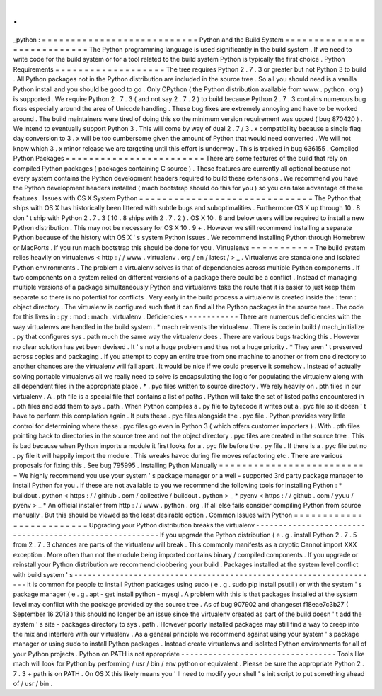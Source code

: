 .
.
_python
:
=
=
=
=
=
=
=
=
=
=
=
=
=
=
=
=
=
=
=
=
=
=
=
=
=
=
=
Python
and
the
Build
System
=
=
=
=
=
=
=
=
=
=
=
=
=
=
=
=
=
=
=
=
=
=
=
=
=
=
=
The
Python
programming
language
is
used
significantly
in
the
build
system
.
If
we
need
to
write
code
for
the
build
system
or
for
a
tool
related
to
the
build
system
Python
is
typically
the
first
choice
.
Python
Requirements
=
=
=
=
=
=
=
=
=
=
=
=
=
=
=
=
=
=
=
The
tree
requires
Python
2
.
7
.
3
or
greater
but
not
Python
3
to
build
.
All
Python
packages
not
in
the
Python
distribution
are
included
in
the
source
tree
.
So
all
you
should
need
is
a
vanilla
Python
install
and
you
should
be
good
to
go
.
Only
CPython
(
the
Python
distribution
available
from
www
.
python
.
org
)
is
supported
.
We
require
Python
2
.
7
.
3
(
and
not
say
2
.
7
.
2
)
to
build
because
Python
2
.
7
.
3
contains
numerous
bug
fixes
especially
around
the
area
of
Unicode
handling
.
These
bug
fixes
are
extremely
annoying
and
have
to
be
worked
around
.
The
build
maintainers
were
tired
of
doing
this
so
the
minimum
version
requirement
was
upped
(
bug
870420
)
.
We
intend
to
eventually
support
Python
3
.
This
will
come
by
way
of
dual
2
.
7
/
3
.
x
compatibility
because
a
single
flag
day
conversion
to
3
.
x
will
be
too
cumbersome
given
the
amount
of
Python
that
would
need
converted
.
We
will
not
know
which
3
.
x
minor
release
we
are
targeting
until
this
effort
is
underway
.
This
is
tracked
in
bug
636155
.
Compiled
Python
Packages
=
=
=
=
=
=
=
=
=
=
=
=
=
=
=
=
=
=
=
=
=
=
=
=
There
are
some
features
of
the
build
that
rely
on
compiled
Python
packages
(
packages
containing
C
source
)
.
These
features
are
currently
all
optional
because
not
every
system
contains
the
Python
development
headers
required
to
build
these
extensions
.
We
recommend
you
have
the
Python
development
headers
installed
(
mach
bootstrap
should
do
this
for
you
)
so
you
can
take
advantage
of
these
features
.
Issues
with
OS
X
System
Python
=
=
=
=
=
=
=
=
=
=
=
=
=
=
=
=
=
=
=
=
=
=
=
=
=
=
=
=
=
=
The
Python
that
ships
with
OS
X
has
historically
been
littered
with
subtle
bugs
and
suboptimalities
.
Furthermore
OS
X
up
through
10
.
8
don
'
t
ship
with
Python
2
.
7
.
3
(
10
.
8
ships
with
2
.
7
.
2
)
.
OS
X
10
.
8
and
below
users
will
be
required
to
install
a
new
Python
distribution
.
This
may
not
be
necessary
for
OS
X
10
.
9
+
.
However
we
still
recommend
installing
a
separate
Python
because
of
the
history
with
OS
X
'
s
system
Python
issues
.
We
recommend
installing
Python
through
Homebrew
or
MacPorts
.
If
you
run
mach
bootstrap
this
should
be
done
for
you
.
Virtualenvs
=
=
=
=
=
=
=
=
=
=
=
The
build
system
relies
heavily
on
virtualenvs
<
http
:
/
/
www
.
virtualenv
.
org
/
en
/
latest
/
>
_
.
Virtualenvs
are
standalone
and
isolated
Python
environments
.
The
problem
a
virtualenv
solves
is
that
of
dependencies
across
multiple
Python
components
.
If
two
components
on
a
system
relied
on
different
versions
of
a
package
there
could
be
a
conflict
.
Instead
of
managing
multiple
versions
of
a
package
simultaneously
Python
and
virtualenvs
take
the
route
that
it
is
easier
to
just
keep
them
separate
so
there
is
no
potential
for
conflicts
.
Very
early
in
the
build
process
a
virtualenv
is
created
inside
the
:
term
:
object
directory
.
The
virtualenv
is
configured
such
that
it
can
find
all
the
Python
packages
in
the
source
tree
.
The
code
for
this
lives
in
:
py
:
mod
:
mach
.
virtualenv
.
Deficiencies
-
-
-
-
-
-
-
-
-
-
-
-
There
are
numerous
deficiencies
with
the
way
virtualenvs
are
handled
in
the
build
system
.
*
mach
reinvents
the
virtualenv
.
There
is
code
in
build
/
mach_initialize
.
py
that
configures
sys
.
path
much
the
same
way
the
virtualenv
does
.
There
are
various
bugs
tracking
this
.
However
no
clear
solution
has
yet
been
devised
.
It
'
s
not
a
huge
problem
and
thus
not
a
huge
priority
.
*
They
aren
'
t
preserved
across
copies
and
packaging
.
If
you
attempt
to
copy
an
entire
tree
from
one
machine
to
another
or
from
one
directory
to
another
chances
are
the
virtualenv
will
fall
apart
.
It
would
be
nice
if
we
could
preserve
it
somehow
.
Instead
of
actually
solving
portable
virtualenvs
all
we
really
need
to
solve
is
encapsulating
the
logic
for
populating
the
virtualenv
along
with
all
dependent
files
in
the
appropriate
place
.
*
.
pyc
files
written
to
source
directory
.
We
rely
heavily
on
.
pth
files
in
our
virtualenv
.
A
.
pth
file
is
a
special
file
that
contains
a
list
of
paths
.
Python
will
take
the
set
of
listed
paths
encountered
in
.
pth
files
and
add
them
to
sys
.
path
.
When
Python
compiles
a
.
py
file
to
bytecode
it
writes
out
a
.
pyc
file
so
it
doesn
'
t
have
to
perform
this
compilation
again
.
It
puts
these
.
pyc
files
alongside
the
.
pyc
file
.
Python
provides
very
little
control
for
determining
where
these
.
pyc
files
go
even
in
Python
3
(
which
offers
customer
importers
)
.
With
.
pth
files
pointing
back
to
directories
in
the
source
tree
and
not
the
object
directory
.
pyc
files
are
created
in
the
source
tree
.
This
is
bad
because
when
Python
imports
a
module
it
first
looks
for
a
.
pyc
file
before
the
.
py
file
.
If
there
is
a
.
pyc
file
but
no
.
py
file
it
will
happily
import
the
module
.
This
wreaks
havoc
during
file
moves
refactoring
etc
.
There
are
various
proposals
for
fixing
this
.
See
bug
795995
.
Installing
Python
Manually
=
=
=
=
=
=
=
=
=
=
=
=
=
=
=
=
=
=
=
=
=
=
=
=
=
=
We
highly
recommend
you
use
your
system
'
s
package
manager
or
a
well
-
supported
3rd
party
package
manager
to
install
Python
for
you
.
If
these
are
not
available
to
you
we
recommend
the
following
tools
for
installing
Python
:
*
buildout
.
python
<
https
:
/
/
github
.
com
/
collective
/
buildout
.
python
>
_
*
pyenv
<
https
:
/
/
github
.
com
/
yyuu
/
pyenv
>
_
*
An
official
installer
from
http
:
/
/
www
.
python
.
org
.
If
all
else
fails
consider
compiling
Python
from
source
manually
.
But
this
should
be
viewed
as
the
least
desirable
option
.
Common
Issues
with
Python
=
=
=
=
=
=
=
=
=
=
=
=
=
=
=
=
=
=
=
=
=
=
=
=
=
Upgrading
your
Python
distribution
breaks
the
virtualenv
-
-
-
-
-
-
-
-
-
-
-
-
-
-
-
-
-
-
-
-
-
-
-
-
-
-
-
-
-
-
-
-
-
-
-
-
-
-
-
-
-
-
-
-
-
-
-
-
-
-
-
-
-
-
-
-
If
you
upgrade
the
Python
distribution
(
e
.
g
.
install
Python
2
.
7
.
5
from
2
.
7
.
3
chances
are
parts
of
the
virtualenv
will
break
.
This
commonly
manifests
as
a
cryptic
Cannot
import
XXX
exception
.
More
often
than
not
the
module
being
imported
contains
binary
/
compiled
components
.
If
you
upgrade
or
reinstall
your
Python
distribution
we
recommend
clobbering
your
build
.
Packages
installed
at
the
system
level
conflict
with
build
system
'
s
-
-
-
-
-
-
-
-
-
-
-
-
-
-
-
-
-
-
-
-
-
-
-
-
-
-
-
-
-
-
-
-
-
-
-
-
-
-
-
-
-
-
-
-
-
-
-
-
-
-
-
-
-
-
-
-
-
-
-
-
-
-
-
-
-
-
-
It
is
common
for
people
to
install
Python
packages
using
sudo
(
e
.
g
.
sudo
pip
install
psutil
)
or
with
the
system
'
s
package
manager
(
e
.
g
.
apt
-
get
install
python
-
mysql
.
A
problem
with
this
is
that
packages
installed
at
the
system
level
may
conflict
with
the
package
provided
by
the
source
tree
.
As
of
bug
907902
and
changeset
f18eae7c3b27
(
September
16
2013
)
this
should
no
longer
be
an
issue
since
the
virtualenv
created
as
part
of
the
build
doesn
'
t
add
the
system
'
s
site
-
packages
directory
to
sys
.
path
.
However
poorly
installed
packages
may
still
find
a
way
to
creep
into
the
mix
and
interfere
with
our
virtualenv
.
As
a
general
principle
we
recommend
against
using
your
system
'
s
package
manager
or
using
sudo
to
install
Python
packages
.
Instead
create
virtualenvs
and
isolated
Python
environments
for
all
of
your
Python
projects
.
Python
on
PATH
is
not
appropriate
-
-
-
-
-
-
-
-
-
-
-
-
-
-
-
-
-
-
-
-
-
-
-
-
-
-
-
-
-
-
-
-
-
-
Tools
like
mach
will
look
for
Python
by
performing
/
usr
/
bin
/
env
python
or
equivalent
.
Please
be
sure
the
appropriate
Python
2
.
7
.
3
+
path
is
on
PATH
.
On
OS
X
this
likely
means
you
'
ll
need
to
modify
your
shell
'
s
init
script
to
put
something
ahead
of
/
usr
/
bin
.
